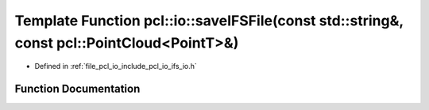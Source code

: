 .. _exhale_function_group__io_1gabb5f2d61f65cdfbee43049b1319d8c14:

Template Function pcl::io::saveIFSFile(const std::string&, const pcl::PointCloud<PointT>&)
==========================================================================================

- Defined in :ref:`file_pcl_io_include_pcl_io_ifs_io.h`


Function Documentation
----------------------


.. doxygenfunction:: pcl::io::saveIFSFile(const std::string&, const pcl::PointCloud<PointT>&)
